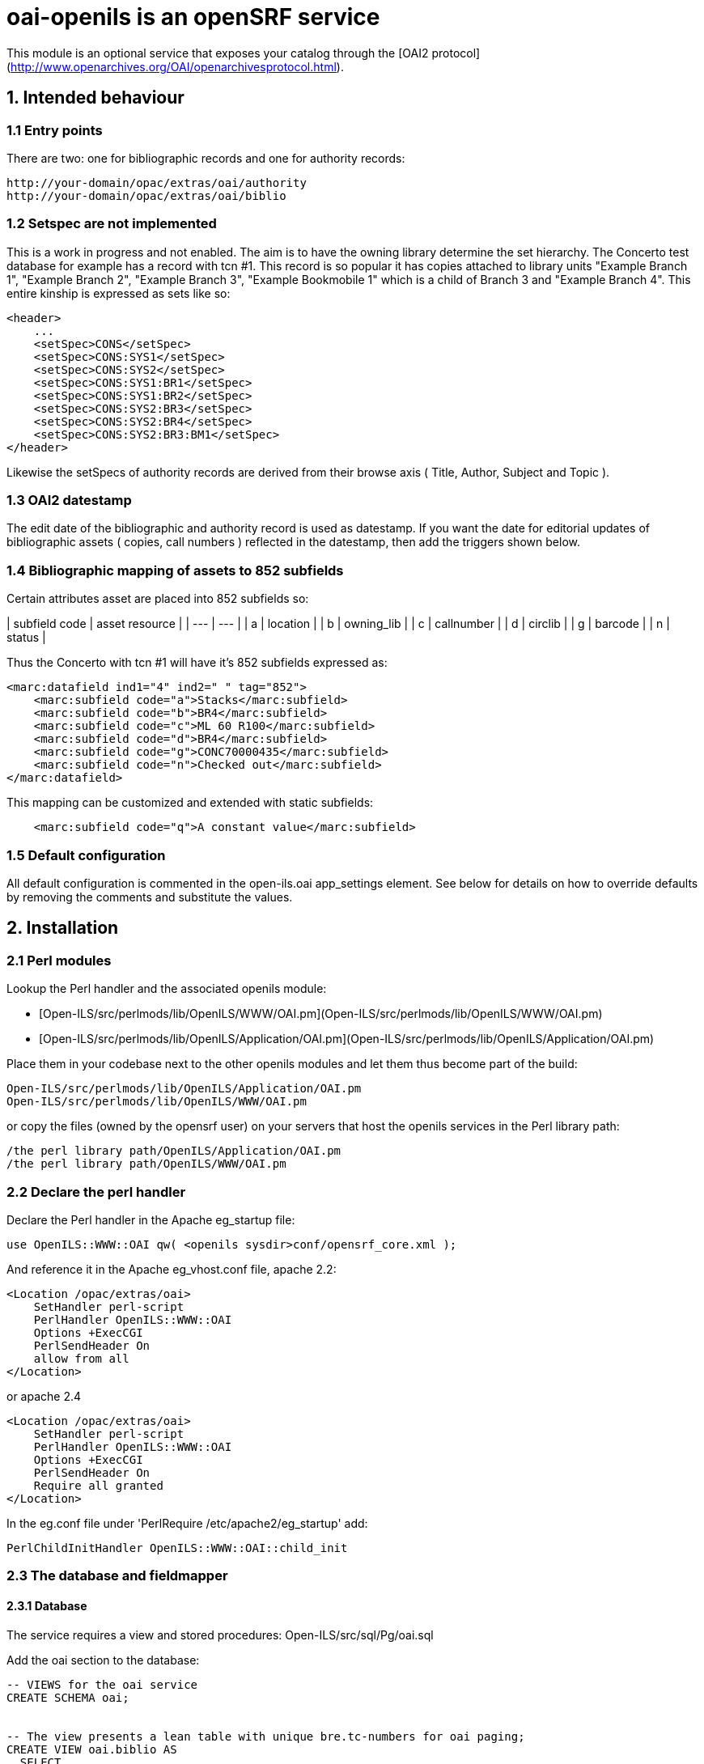 = oai-openils is an openSRF service

This module is an optional service that exposes your catalog through the [OAI2 protocol](http://www.openarchives.org/OAI/openarchivesprotocol.html).

== 1. Intended behaviour

=== 1.1 Entry points
There are two: one for bibliographic records and one for authority records:

    http://your-domain/opac/extras/oai/authority
    http://your-domain/opac/extras/oai/biblio
 
=== 1.2 Setspec are not implemented

This is a work in progress and not enabled. The aim is to have the owning library determine the set hierarchy. The Concerto
test database for example has a record with tcn #1. This record is so popular it has copies attached to library units
"Example Branch 1", "Example Branch 2", "Example Branch 3", "Example Bookmobile 1" which is a child of Branch 3 and
"Example Branch 4". This entire kinship is expressed as sets like so: 

```xml
<header>
    ...
    <setSpec>CONS</setSpec>
    <setSpec>CONS:SYS1</setSpec>
    <setSpec>CONS:SYS2</setSpec>
    <setSpec>CONS:SYS1:BR1</setSpec>
    <setSpec>CONS:SYS1:BR2</setSpec>
    <setSpec>CONS:SYS2:BR3</setSpec>
    <setSpec>CONS:SYS2:BR4</setSpec>
    <setSpec>CONS:SYS2:BR3:BM1</setSpec>
</header>
```
Likewise the setSpecs of authority records are derived from their browse axis ( Title, Author, Subject and Topic ).

=== 1.3 OAI2 datestamp

The edit date of the bibliographic and authority record is used as datestamp. If you want the date for editorial updates
of bibliographic assets ( copies, call numbers ) reflected in the datestamp, then add the triggers shown below.

=== 1.4 Bibliographic mapping of assets to 852 subfields

Certain attributes asset are placed into 852 subfields so:

| subfield code | asset resource |
| --- | --- |
| a | location |
| b | owning_lib |
| c | callnumber |
| d | circlib |
| g | barcode |
| n | status |
 
Thus the Concerto with tcn #1 will have it's 852 subfields expressed as:
```xml
<marc:datafield ind1="4" ind2=" " tag="852">
    <marc:subfield code="a">Stacks</marc:subfield>
    <marc:subfield code="b">BR4</marc:subfield>
    <marc:subfield code="c">ML 60 R100</marc:subfield>
    <marc:subfield code="d">BR4</marc:subfield>
    <marc:subfield code="g">CONC70000435</marc:subfield>
    <marc:subfield code="n">Checked out</marc:subfield>
</marc:datafield>
```
This mapping can be customized and extended with static subfields:
```xml
    <marc:subfield code="q">A constant value</marc:subfield>
```

=== 1.5 Default configuration

All default configuration is commented in the open-ils.oai app_settings element. See below for details on how to
override defaults by removing the comments and substitute the values.

== 2. Installation

=== 2.1 Perl modules

Lookup the Perl handler and the associated openils module:

 - [Open-ILS/src/perlmods/lib/OpenILS/WWW/OAI.pm](Open-ILS/src/perlmods/lib/OpenILS/WWW/OAI.pm)
 - [Open-ILS/src/perlmods/lib/OpenILS/Application/OAI.pm](Open-ILS/src/perlmods/lib/OpenILS/Application/OAI.pm)

Place them in your codebase next to the other openils modules and let them thus become part of the build:

    Open-ILS/src/perlmods/lib/OpenILS/Application/OAI.pm
    Open-ILS/src/perlmods/lib/OpenILS/WWW/OAI.pm

or copy the files (owned by the opensrf user) on your servers that host the openils services in the Perl library path:

    /the perl library path/OpenILS/Application/OAI.pm
    /the perl library path/OpenILS/WWW/OAI.pm

=== 2.2 Declare the perl handler

Declare the Perl handler in the Apache eg_startup file:

```perl
use OpenILS::WWW::OAI qw( <openils sysdir>conf/opensrf_core.xml );
```
    
And reference it in the Apache eg_vhost.conf file, apache 2.2:

    <Location /opac/extras/oai>
        SetHandler perl-script
        PerlHandler OpenILS::WWW::OAI
        Options +ExecCGI
        PerlSendHeader On
        allow from all
    </Location>

or apache 2.4

    <Location /opac/extras/oai>
        SetHandler perl-script
        PerlHandler OpenILS::WWW::OAI
        Options +ExecCGI
        PerlSendHeader On
        Require all granted
    </Location>

In the eg.conf file under 'PerlRequire /etc/apache2/eg_startup' add:
```apache
PerlChildInitHandler OpenILS::WWW::OAI::child_init

```

=== 2.3 The database and fieldmapper

==== 2.3.1 Database

The service requires a view and stored procedures: Open-ILS/src/sql/Pg/oai.sql

Add the oai section to the database:
```sql
-- VIEWS for the oai service
CREATE SCHEMA oai;


-- The view presents a lean table with unique bre.tc-numbers for oai paging;
CREATE VIEW oai.biblio AS
  SELECT
    bre.id                             AS tcn,
    bre.edit_date                      AS datestamp,
    bre.deleted                        AS deleted
  FROM
    biblio.record_entry bre
  ORDER BY
    bre.id;

-- The view presents a lean table with unique are.tc-numbers for oai paging;
CREATE VIEW oai.authority AS
  SELECT
    are.id               AS tcn,
    are.edit_date        AS datestamp,
    are.deleted          AS deleted
  FROM
    authority.record_entry AS are
  ORDER BY
    are.id;
```

==== 2.3.2 Optional, setting the datestamp

If you want the OAI2 datestamp to reflect changes in assets as well, add the following triggers
 ```sql
 
-- If an edit date changes in the asset.call_number or asset.copy and you want this to persist to an OAI2 datestamp,
-- then add these stored procedures and triggers:
CREATE OR REPLACE FUNCTION oai.datestamp(rid BIGINT)
  RETURNS VOID AS $$
BEGIN
  UPDATE biblio.record_entry AS bre
  SET edit_date = now()
  WHERE bre.id = rid;
END
$$ LANGUAGE plpgsql;

CREATE OR REPLACE FUNCTION oai.call_number_datestamp()
  RETURNS TRIGGER AS $$
BEGIN
  IF TG_OP = 'DELETE'
  THEN
    PERFORM oai.datestamp(OLD.record);
    RETURN OLD;
  END IF;

  PERFORM oai.datestamp(NEW.record);
  RETURN NEW;

END
$$ LANGUAGE plpgsql;

CREATE OR REPLACE FUNCTION oai.copy_datestamp()
  RETURNS TRIGGER AS $$
BEGIN
  IF TG_OP = 'DELETE'
  THEN
    PERFORM oai.datestamp((SELECT acn.record FROM asset.call_number as acn WHERE acn.id = OLD.call_number));
    RETURN OLD;
  END IF;

  PERFORM oai.datestamp((SELECT acn.record FROM asset.call_number as acn WHERE acn.id = NEW.call_number));
  RETURN NEW;

END
$$ LANGUAGE plpgsql;

CREATE TRIGGER call_number_datestamp AFTER INSERT OR UPDATE OR DELETE ON asset.call_number FOR EACH ROW EXECUTE PROCEDURE oai.call_number_datestamp();
CREATE TRIGGER copy_datestamp AFTER INSERT OR UPDATE OR DELETE ON asset.copy FOR EACH ROW EXECUTE PROCEDURE oai.copy_datestamp(); 
 ```

==== 2.3.3 The fieldmapper

Proceed by declaring the views in the fm_IDL.xml file so, as the example shows here [Open-ILS/examples/fm_ILD.xml](Open-ILS/examples/fm_IDL.xml):

```xml
<class id="oai_biblio" controller="open-ils.cstore" oils_obj:fieldmapper="oai::biblio"
       oils_persist:readonly="true" reporter:core="false" reporter:label="OAI2 record list"
       oils_persist:tablename="oai.biblio">
    <fields>
        <field reporter:label="TCN Value\OAI identifier postfix" name="tcn" reporter:datatype="number"/>
        <field reporter:label="Last edit date\OAI datestamp" name="datestamp" reporter:datatype="timestamp"/>
        <field reporter:label="Is Deleted?" name="deleted" reporter:datatype="bool"/>
        <field reporter:label="Setspec" name="set_spec" oils_persist:virtual="true"/>
    </fields>
</class>
<class id="oai_authority" controller="open-ils.cstore" oils_obj:fieldmapper="oai::authority"
       oils_persist:readonly="true" reporter:core="false" reporter:label="OAI2 record list"
       oils_persist:tablename="oai.authority">
    <fields>
        <field reporter:label="TCN Value\OAI identifier postfix" name="tcn" reporter:datatype="number"/>
        <field reporter:label="Last edit date\OAI datestamp" name="datestamp" reporter:datatype="timestamp"/>
        <field reporter:label="Is Deleted?" name="deleted" reporter:datatype="bool"/>
        <field reporter:label="Setspec" name="set_spec" oils_persist:virtual="true"/>
    </fields>
</class>
```

=== 2.4 The xslt stylesheets

Lookup the two documents here:

 - [Open-ILS/xsl/OAI2_OAIDC.xsl](Open-ILS/xsl/OAI2_OAIDC.xsl)
 - [Open-ILS/xsl/OAI2_MARC21slim.xsl](Open-ILS/xsl/OAI2_MARC21slim.xsl)

Place the stylesheets in your codebase next to the other xsl documents and let them thus become part of the build.
Or install them on your servers that host the openils services:

    /<openils sysdir>/var/xsl/OAI2_OAIDC.xsl
    /<openils sysdir>/var/xsl/OAI2_MARC21slim.xsl
    
=== 2.5 Dependencies
The openils-oai service depends on a running openils-supercat service.
And the OAI2_OAIDC.xsl document uses the file [MARC21slim2OAIDC.xsl](Open-ILS/xsl/MARC21slim2OAIDC.xsl).
The service and stylesheet are part of the out-of-the-box Evergreen distributions.
        
But do install the ['HTTP::OAI' perl library from a CPAN repository](http://search.cpan.org/dist/HTTP-OAI/):

    $ cpan HTTP::OAI    
    

== 3. Configuration

=== 3.1 Declare the service

Add the openils-oai service to your /&lt;openils sysdir&gt;/conf/opensrf.xml file.
```xml
....
<open-ils.oai>
    <keepalive>5</keepalive>
    <stateless>1</stateless>
    <language>perl</language>
    <implementation>OpenILS::Application::OAI</implementation>
    <max_requests>199</max_requests>
    <unix_config>
        <unix_sock>open-ils.oai_unix.sock</unix_sock>
        <unix_pid>open-ils.oai_unix.pid</unix_pid>
        <max_requests>1000</max_requests>
        <unix_log>open-ils.oai_unix.log</unix_log>
        <min_children>1</min_children>
        <max_children>5</max_children>
        <min_spare_children>1</min_spare_children>
        <max_spare_children>2</max_spare_children>
    </unix_config>
    <app_settings>

        <!-- Where necessary, override the default settings here in the app_settings element. -->

        <!-- The OAI endpoint. The domain is the name of your proxy or frontend opac website. -->
        <!-- <base_url>http://mydomain.org/opac/extras/oai</base_url> -->

        <!-- <repository_name>My organization(s)</repository_name> -->
        <!-- <admin_email>admin@mydomain.org</admin_email> -->

        <!-- The maximum number of records in a ListRecords and ListIdentifiers response. -->
        <!-- <max_count>50</max_count> -->

        <!-- <granularity>YYYY-MM-DDThh:mm:ss</granularity> -->
        <!-- <earliest_datestamp>0001-01-01</earliest_datestamp> -->
        <!-- <deleted_record>yes</deleted_record> -->
        <!-- <scheme>oai</scheme> -->
        <!-- <repository_identifier>mydomain.org</repository_identifier> -->
        <!-- <delimiter>:</delimiter> -->
        <!-- <sample_identifier>oai:mydomain.org:12345</sample_identifier> -->
        <!-- <list_sets>false</list_sets> -->

        <!--
        The metadataformat element contains the schema for the oai_dc and marcxml metadata formats.
        Each schema needs a reference to an xslt document.
        You can replace them with your custom xslt stylesheets.
        Place those in the /<openils sysdir>/var/xsl folder.
        You can also extend the OAI2 service further with new metadata schema.
        
        Bibliographic and authority records share the same stylesheet.
        Should you want to render them differently, use the
        marc:datafield[@tag='901']/marc:subfield[@code='t']
        value to identify the record type. -->

        <!--
        <metadataformat>
            <oai_dc>
                <namespace_uri>http://www.openarchives.org/OAI/2.0/oai_dc/</namespace_uri>
                <schema_location>http://www.openarchives.org/OAI/2.0/oai_dc.xsd</schema_location>
                <xslt>OAI2_OAIDC.xsl</xslt>
            </oai_dc>
            <marcxml>
                <namespace_uri>http://www.loc.gov/MARC21/slim</namespace_uri>
                <schema_location>http://www.loc.gov/standards/marcxml/schema/MARC21slim.xsd</schema_location>
                <xslt>OAI2_MARC21slim.xsl</xslt>
            </marcxml>
        </metadataformat> -->

        <!--
        You can add different schema to the metadataformat element thus:
            <mods>
                <namespace_uri>http://www.loc.gov/mods/</namespace_uri>
                <schema_location>http://www.loc.gov/standards/mods/mods.xsd</schema_location>
                <xslt>my-custom-marc2mods.xsl</xslt>
            </mods>
            <my-metadata_prefix>
                <namespace_uri>my-namespace_uri</namespace_uri>
                <schema_location>my-schema_location</schema_location>
                <xslt>my-marc2my-metadata.xsl</xslt>
            </my-metadata_prefix>
        -->

        <!-- Change the way the asset copy values are mapped to which subfield codes: -->
        <!--
        <copies>
            <a>location</a>
            <b>owning_lib</b>
            <c>callnumber</c>
            <d>circlib</d>
            <g>barcode</g>
            <n>status</n>
        </copies>
        -->
        <!-- Or add static values to the copies element like this:
            <z>A value that always should for example be in the 852$z</z>
        -->
        
        <!-- Accept only 852$[barcode] values that match this regular expression. E.g.
        <barcode_filter>^[A-Za-z0-9]+</barcode_filter>
        only renders 852 datafields that contain barcodes values that begin with letters and numbers. 
        <!--
        <barcode_filter><barcode_filter>
        -->
                
        <!-- Accept only 852$[status] values that match this regular expression. E.g.
        <status_filter>^Available$</status_filter>
        only renders 852 datafields that contain status code values that exactly match the string 'Available'. 
        <!--
        <status_filter></status_filter>
        -->

    </app_settings>
</open-ils.oai>
```

==== 3.2 Activate the service

Refer to the service in the opensrf.xml's activeapps element:
```xml
....
<activeapps>
    <appname>open-ils.oai</appname>
```

==== 3.3 Register the service with the router

Add the service to the public router with your /&lt;openils sysdir&gt;/conf/opensrf_core.xml
```xml
<config>
    <opensrf>
        <routers>
            <router>
                <name>router</name>
                <domain>public.realm</domain>
                <services>
                    <service>openils.oai</service>
                    ...
```
    





